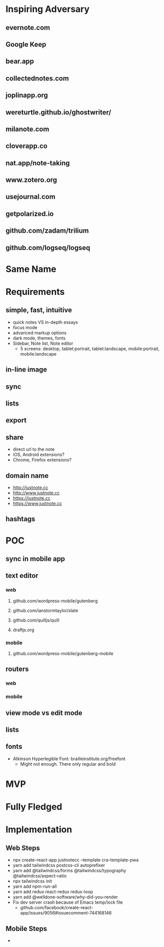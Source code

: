 * Inspiring Adversary
** evernote.com
** Google Keep
** bear.app
** collectednotes.com
** joplinapp.org
** wereturtle.github.io/ghostwriter/
** milanote.com
** cloverapp.co
** nat.app/note-taking
** www.zotero.org
** usejournal.com
** getpolarized.io
** github.com/zadam/trilium
** github.com/logseq/logseq
* Same Name
* Requirements
** simple, fast, intuitive
- quick notes VS in-depth essays
- focus mode
- advanced markup options
- dark mode, themes, fonts
- Sidebar, Note list, Note editor
  + 5 screens: desktop, tablet:portrait, tablet:landscape, mobile:portrait, mobile:landscape
** in-line image
** sync
** lists
** export
** share
- direct url to the note
- iOS, Android extensions?
- Chrome, Firefox extensions?
** domain name
- http://justnote.cc
- http://www.justnote.cc
- https://justnote.cc
- https://www.justnote.cc
** hashtags
* POC
** sync in mobile app
** text editor
*** web
**** github.com/wordpress-mobile/gutenberg
**** github.com/ianstormtaylor/slate
**** github.com/quilljs/quill
**** draftjs.org
*** mobile
**** github.com/wordpress-mobile/gutenberg-mobile
** routers
*** web
*** mobile
** view mode vs edit mode
** 
** lists
** fonts
- Atkinson Hyperlegible Font: brailleinstitute.org/freefont
  + Might not enough. There only regular and bold
* MVP
* Fully Fledged
* Implementation
** Web Steps
- npx create-react-app justnotecc --template cra-template-pwa
- yarn add tailwindcss postcss-cli autoprefixer
- yarn add @tailwindcss/forms @tailwindcss/typography @tailwindcss/aspect-ratio
- npx tailwindcss init
- yarn add npm-run-all
- yarn add redux react-redux redux-loop
- yarn add @welldone-software/why-did-you-render
- Fix dev server crash because of Emacs temp/lock file
  + github.com/facebook/create-react-app/issues/9056#issuecomment-744168146
** Mobile Steps
- 
